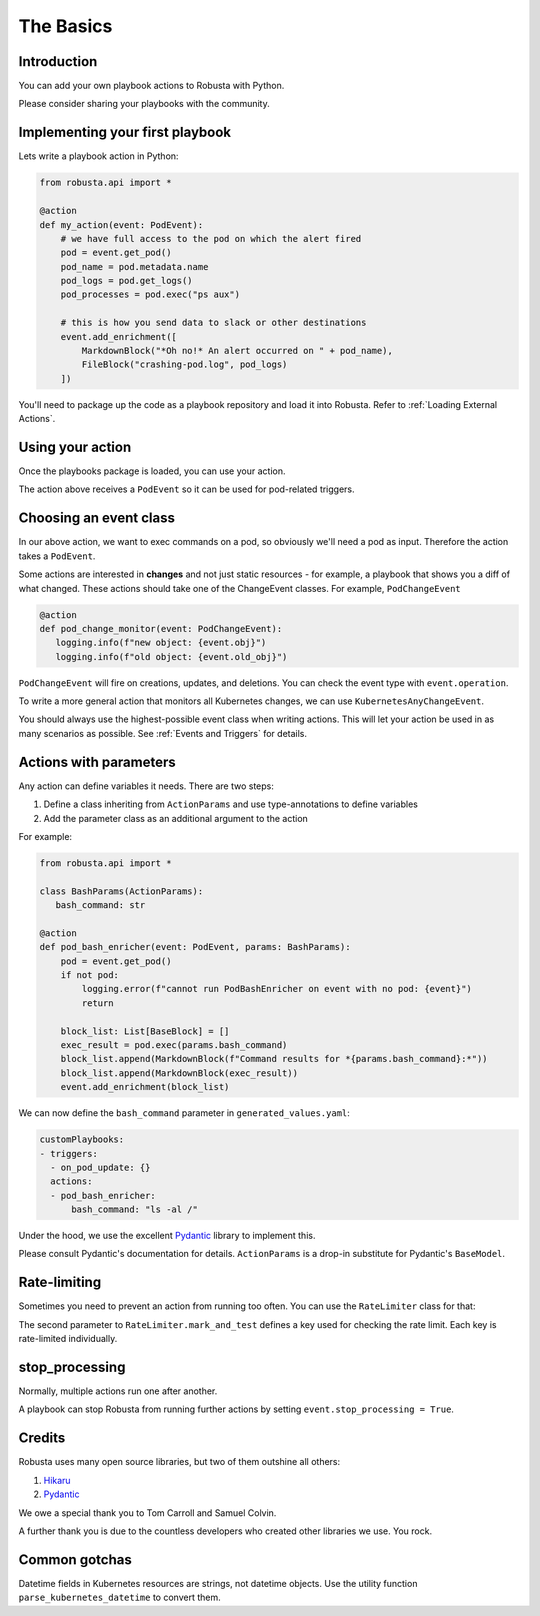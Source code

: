 The Basics
################################

Introduction
------------------
You can add your own playbook actions to Robusta with Python.

Please consider sharing your playbooks with the community.

Implementing your first playbook
-------------------------------------------------------------

Lets write a playbook action in Python:

.. code-block:: python

    from robusta.api import *

    @action
    def my_action(event: PodEvent):
        # we have full access to the pod on which the alert fired
        pod = event.get_pod()
        pod_name = pod.metadata.name
        pod_logs = pod.get_logs()
        pod_processes = pod.exec("ps aux")

        # this is how you send data to slack or other destinations
        event.add_enrichment([
            MarkdownBlock("*Oh no!* An alert occurred on " + pod_name),
            FileBlock("crashing-pod.log", pod_logs)
        ])

You'll need to package up the code as a playbook repository and load it into Robusta.
Refer to :ref:`Loading External Actions`.

Using your action
-------------------------------------------------------------
Once the playbooks package is loaded, you can use your action.

The action above receives a ``PodEvent`` so it can be used for pod-related triggers.

.. code-block:: yaml
   :emphasize-lines: 5

   customPlaybooks:
   - triggers:
     - on_pod_update: {}
     actions:
     - my_action: {}

Choosing an event class
------------------------
In our above action, we want to exec commands on a pod, so obviously we'll need a pod as input.
Therefore the action takes a ``PodEvent``.

Some actions are interested in **changes** and not just static resources - for example, a playbook that shows you a diff
of what changed. These actions should take one of the ChangeEvent classes. For example, ``PodChangeEvent``

.. code-block:: python

   @action
   def pod_change_monitor(event: PodChangeEvent):
      logging.info(f"new object: {event.obj}")
      logging.info(f"old object: {event.old_obj}")

``PodChangeEvent`` will fire on creations, updates, and deletions. You can check the event type with ``event.operation``.

To write a more general action that monitors all Kubernetes changes, we can use ``KubernetesAnyChangeEvent``.

You should always use the highest-possible event class when writing actions. This will let your action be used in as many
scenarios as possible. See :ref:`Events and Triggers` for details.

Actions with parameters
-------------------------------
Any action can define variables it needs. There are two steps:

1. Define a class inheriting from ``ActionParams`` and use type-annotations to define variables
2. Add the parameter class as an additional argument to the action

For example:

.. code-block:: python

   from robusta.api import *

   class BashParams(ActionParams):
      bash_command: str

   @action
   def pod_bash_enricher(event: PodEvent, params: BashParams):
       pod = event.get_pod()
       if not pod:
           logging.error(f"cannot run PodBashEnricher on event with no pod: {event}")
           return

       block_list: List[BaseBlock] = []
       exec_result = pod.exec(params.bash_command)
       block_list.append(MarkdownBlock(f"Command results for *{params.bash_command}:*"))
       block_list.append(MarkdownBlock(exec_result))
       event.add_enrichment(block_list)

We can now define the ``bash_command`` parameter in ``generated_values.yaml``:

.. code-block:: yaml

   customPlaybooks:
   - triggers:
     - on_pod_update: {}
     actions:
     - pod_bash_enricher:
         bash_command: "ls -al /"

Under the hood, we use the excellent `Pydantic <https://pydantic-docs.helpmanual.io/>`_ library to implement this.

Please consult Pydantic's documentation for details. ``ActionParams`` is a drop-in substitute for Pydantic's ``BaseModel``.

Rate-limiting
-------------

Sometimes you need to prevent an action from running too often. You can use the ``RateLimiter`` class for that:

.. code-block:: python
   :emphasize-lines: 5-10

   from robusta.api import *

   @action
   def argo_app_sync(event: ExecutionBaseEvent, params: ArgoAppParams):
       if not RateLimiter.mark_and_test(
           "argo_app_sync",
           params.argo_url + params.argo_app_name,
           params.rate_limit_seconds,
       ):
           return
      ...

The second parameter to ``RateLimiter.mark_and_test`` defines a key used for checking the rate limit. Each key is rate-limited individually.

stop_processing
--------------------------------------
Normally, multiple actions run one after another.

A playbook can stop Robusta from running further actions by setting ``event.stop_processing = True``.

.. code-block:: python
   :emphasize-lines: 5

    @action
    def my_first_action(event: EventChangeEvent):

       if DONT RUN ANYTHING ELSE ON THIS EVENT:
           event.stop_processing = True  # no need to run any other playbook or action
           return

Credits
--------------------
Robusta uses many open source libraries, but two of them outshine all others:

1. `Hikaru <https://hikaru.readthedocs.io/>`_
2. `Pydantic <https://pydantic-docs.helpmanual.io/>`_

We owe a special thank you to Tom Carroll and Samuel Colvin.

A further thank you is due to the countless developers who created other libraries we use. You rock.

Common gotchas
-------------------
Datetime fields in Kubernetes resources are strings, not datetime objects. Use the utility function ``parse_kubernetes_datetime`` to convert them.
